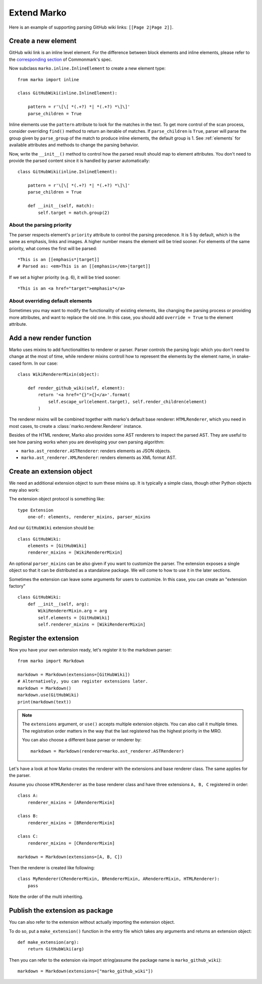 Extend Marko
============

Here is an example of supporting parsing GitHub wiki links: ``[[Page 2|Page 2]]``.

Create a new element
--------------------

GitHub wiki link is an inline level element. For the difference between block elements and inline elements,
please refer to the `corresponding section <https://spec.commonmark.org/0.28/#container-blocks-and-leaf-blocks>`_ of Commonmark's spec.

Now subclass ``marko.inline.InlineElement`` to create a new element type::

    from marko import inline

    class GitHubWiki(inline.InlineElement):

        pattern = r'\[\[ *(.+?) *| *(.+?) *\]\]'
        parse_children = True

Inline elements use the ``pattern`` attribute to look for the matches in the text. To get more control of the scan process,
consider overriding ``find()`` method to return an iterable of matches. If ``parse_children`` is ``True``, parser will parse the group
given by ``parse_group`` of the match to produce inline elements, the default group is 1. See :ref:`elements` for available attributes
and methods to change the parsing behavior.

Now, write the ``__init__()`` method to control how the parsed result should map to element attributes.
You don't need to provide the parsed content since it is handled by parser automatically::

    class GitHubWiki(inline.InlineElement):

        pattern = r'\[\[ *(.+?) *| *(.+?) *\]\]'
        parse_children = True

        def __init__(self, match):
            self.target = match.group(2)

About the parsing priority
++++++++++++++++++++++++++

The parser respects element's ``priority`` attribute to control the parsing precedence. It is 5 by default, which is the same as emphasis, links and images. A higher number means the element will be tried sooner.
For elements of the same priority, what comes the first will be parsed::

    *This is an [[emphasis*|target]]
    # Parsed as: <em>This is an [[emphasis</em>|target]]

If we set a higher priority (e.g. 6), it will be tried sooner::

    *This is an <a href="target">emphasis*</a>

About overriding default elements
+++++++++++++++++++++++++++++++++

Sometimes you may want to modify the functionality of existing elements, like changing the parsing process or providing more attributes, and want to replace the old one.
In this case, you should add ``override = True`` to the element attribute.

Add a new render function
-------------------------

Marko uses mixins to add functionalities to renderer or parser. Parser controls the parsing logic which you don't need
to change at the most of time, while renderer mixins controll how to represent the elements by the element name, in snake-cased form.
In our case::

    class WikiRendererMixin(object):

        def render_github_wiki(self, element):
            return '<a href="{}">{}</a>'.format(
                self.escape_url(element.target), self.render_children(element)
            )

The renderer mixins will be combined together with marko's default base renderer: ``HTMLRenderer``,
which you need in most cases, to create a :class:`marko.renderer.Renderer` instance.

Besides of the HTML renderer, Marko also provides some AST renderers to inspect the parsed AST.
They are useful to see how parsing works when you are developing your own parsing algorithm:

* ``marko.ast_renderer.ASTRenderer``: renders elements as JSON objects.
* ``marko.ast_renderer.XMLRenderer``: renders elements as XML format AST.

Create an extension object
--------------------------

We need an additional extension object to sum these mixins up. It is typically a simple class,
though other Python objects may also work::

The extension object protocol is something like::

    type Extension
        one-of: elements, renderer_mixins, parser_mixins

And our ``GitHubWiki`` extension should be::

    class GitHubWiki:
        elements = [GitHubWiki]
        renderer_mixins = [WikiRendererMixin]

An optional ``parser_mixins`` can be also given if you want to customize the parser.
The extension exposes a single object so that it can be distributed as a standalone package. We will come to how to use it in the later sections.

Sometimes the extension can leave some arguments for users to customize. In this case, you can create an "extension factory" ::

    class GitHubWiki:
        def __init__(self, arg):
            WikiRendererMixin.arg = arg
            self.elements = [GitHubWiki]
            self.renderer_mixins = [WikiRendererMixin]

Register the extension
----------------------

Now you have your own extension ready, let's register it to the markdown parser::

    from marko import Markdown

    markdown = Markdown(extensions=[GitHubWiki])
    # Alternatively, you can register extensions later.
    markdown = Markdown()
    markdown.use(GitHubWiki)
    print(markdown(text))

.. note::

    The ``extensions`` argument, or ``use()`` accepts multiple extension objects.
    You can also call it multiple times. The registration order matters in the way that
    the last registered has the highest priority in the MRO.

    You can also choose a different base parser or renderer by::

        markdown = Markdown(renderer=marko.ast_renderer.ASTRenderer)

Let's have a look at how Marko creates the renderer with the extensions and base renderer class. The same applies for the parser.

Assume you choose ``HTMLRenderer`` as the base renderer class and have three extensions ``A, B, C`` registered in order::

    class A:
        renderer_mixins = [ARendererMixin]

    class B:
        renderer_mixins = [BRendererMixin]

    class C:
        renderer_mixins = [CRendererMixin]

    markdown = Markdown(extensions=[A, B, C])

Then the renderer is created like following::

    class MyRenderer(CRendererMixin, BRendererMixin, ARendererMixin, HTMLRenderer):
        pass

Note the order of the multi inheriting.

Publish the extension as package
--------------------------------
You can also refer to the extension without actually importing the extension object.

To do so, put a ``make_extension()`` function in the entry file which takes any arguments and returns an extension object::

    def make_extension(arg):
        return GitHubWiki(arg)

Then you can refer to the extension via import string(assume the package name is ``marko_github_wiki``)::

    markdown = Markdown(extensions=["marko_github_wiki"])
